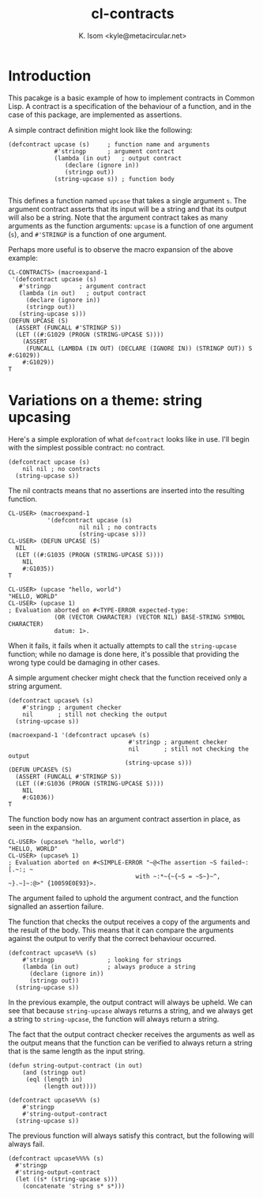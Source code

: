 #+TITLE: cl-contracts
#+AUTHOR: K. Isom <kyle@metacircular.net>

* Introduction

  This pacakge is a basic example of how to implement contracts
  in Common Lisp. A contract is a specification of the behaviour
  of a function, and in the case of this package, are implemented
  as assertions.

  A simple contract definition might look like the following:

#+BEGIN_EXAMPLE
(defcontract upcase (s)		; function name and arguments
             #'stringp		; argument contract
             (lambda (in out)   ; output contract
                (declare (ignore in))
                (stringp out))
             (string-upcase s)) ; function body

#+END_EXAMPLE

  This defines a function named ~upcase~ that takes a single argument
  ~s~. The argument contract asserts that its input will be a string
  and that its output will also be a string. Note that the argument
  contract takes as many arguments as the function arguments: ~upcase~
  is a function of one argument (~s~), and ~#'STRINGP~ is a function
  of one argument.

  Perhaps more useful is to observe the macro expansion of the above
  example:

#+BEGIN_EXAMPLE
CL-CONTRACTS> (macroexpand-1
 '(defcontract upcase (s)
   #'stringp		; argument contract
   (lambda (in out)   ; output contract
     (declare (ignore in))
     (stringp out))
   (string-upcase s)))
(DEFUN UPCASE (S)
  (ASSERT (FUNCALL #'STRINGP S))
  (LET ((#:G1029 (PROGN (STRING-UPCASE S))))
    (ASSERT
     (FUNCALL (LAMBDA (IN OUT) (DECLARE (IGNORE IN)) (STRINGP OUT)) S #:G1029))
    #:G1029))
T
#+END_EXAMPLE

* Variations on a theme: string upcasing

  Here's a simple exploration of what ~defcontract~ looks like in
  use. I'll begin with the simplest possible contract: no contract.

#+BEGIN_EXAMPLE
(defcontract upcase (s)
    nil nil ; no contracts
  (string-upcase s))
#+END_EXAMPLE

  The nil contracts means that no assertions are inserted into the
  resulting function.

#+BEGIN_EXAMPLE
CL-USER> (macroexpand-1
	       '(defcontract upcase (s)
                    nil nil ; no contracts
                    (string-upcase s)))
CL-USER> (DEFUN UPCASE (S)
  NIL
  (LET ((#:G1035 (PROGN (STRING-UPCASE S))))
    NIL
    #:G1035))
T
#+END_EXAMPLE

#+BEGIN_EXAMPLE
CL-USER> (upcase "hello, world")
"HELLO, WORLD"
CL-USER> (upcase 1)
; Evaluation aborted on #<TYPE-ERROR expected-type:
             (OR (VECTOR CHARACTER) (VECTOR NIL) BASE-STRING SYMBOL CHARACTER)
             datum: 1>.
#+END_EXAMPLE

  When it fails, it fails when it actually attempts to call the
  ~string-upcase~ function; while no damage is done here, it's
  possible that providing the wrong type could be damaging in other
  cases.
  
  A simple argument checker might check that the function received
  only a string argument.

#+BEGIN_EXAMPLE
(defcontract upcase% (s)
    #'stringp ; argument checker
    nil       ; still not checking the output
  (string-upcase s))

(macroexpand-1 '(defcontract upcase% (s)
                                  #'stringp ; argument checker
                                  nil       ; still not checking the output
                                 (string-upcase s)))
(DEFUN UPCASE% (S)
  (ASSERT (FUNCALL #'STRINGP S))
  (LET ((#:G1036 (PROGN (STRING-UPCASE S))))
    NIL
    #:G1036))
T
#+END_EXAMPLE

  The function body now has an argument contract assertion in place,
  as seen in the expansion.

#+BEGIN_EXAMPLE
CL-USER> (upcase% "hello, world")
"HELLO, WORLD"
CL-USER> (upcase% 1)
; Evaluation aborted on #<SIMPLE-ERROR "~@<The assertion ~S failed~:[.~:; ~
                                    with ~:*~{~{~S = ~S~}~^, ~}.~]~:@>" {10059E0E93}>.
#+END_EXAMPLE

  The argument failed to uphold the argument contract, and the
  function signalled an assertion failure.
  
  The function that checks the output receives a copy of the
  arguments and the result of the body. This means that it can
  compare the arguments against the output to verify that the
  correct behaviour occurred.

#+BEGIN_EXAMPLE
(defcontract upcase%% (s)
    #'stringp               ; looking for strings
    (lambda (in out)        ; always produce a string
      (declare (ignore in))
      (stringp out))
  (string-upcase s))
#+END_EXAMPLE

  In the previous example, the output contract will always be
  upheld. We can see that because ~string-upcase~ always returns a
  string, and we always get a string to ~string-upcase~, the
  function will always return a string.
  
  The fact that the output contract checker receives the arguments
  as well as the output means that the function can be verified to
  always return a string that is the same length as the input
  string.

#+BEGIN_EXAMPLE
(defun string-output-contract (in out)
    (and (stringp out)
	 (eql (length in)
	      (length out))))

(defcontract upcase%%% (s)
    #'stringp
    #'string-output-contract
  (string-upcase s))
#+END_EXAMPLE

  The previous function will always satisfy this contract, but the
  following will always fail.

#+BEGIN_EXAMPLE
(defcontract upcase%%%% (s)
  #'stringp
  #'string-output-contract
  (let ((s* (string-upcase s)))
    (concatenate 'string s* s*)))
#+END_EXAMPLE

